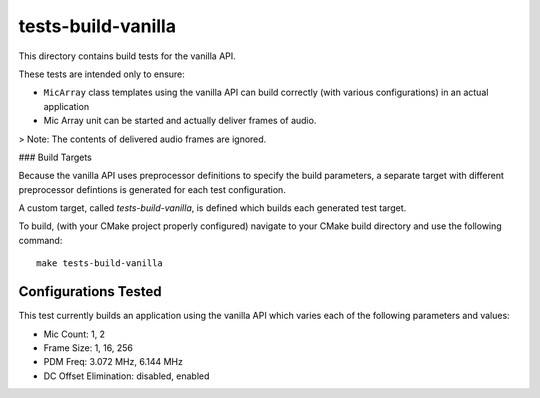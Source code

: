 
tests-build-vanilla
===================

This directory contains build tests for the vanilla API.

These tests are intended only to ensure:

* ``MicArray`` class templates using the vanilla API can build correctly (with
  various configurations) in an actual application
* Mic Array unit can be started and actually deliver frames of audio.

> Note: The contents of delivered audio frames are ignored.

### Build Targets

Because the vanilla API uses preprocessor definitions to specify the build
parameters, a separate target with different preprocessor defintions is
generated for each test configuration.

A custom target, called `tests-build-vanilla`, is defined which builds each
generated test target. 

To build, (with your CMake project properly configured) navigate to your CMake
build directory and use the following command:

::

    make tests-build-vanilla


Configurations Tested
---------------------

This test currently builds an application using the vanilla API which varies
each of the following parameters and values:

* Mic Count: 1, 2
* Frame Size: 1, 16, 256
* PDM Freq:  3.072 MHz, 6.144 MHz
* DC Offset Elimination:  disabled, enabled